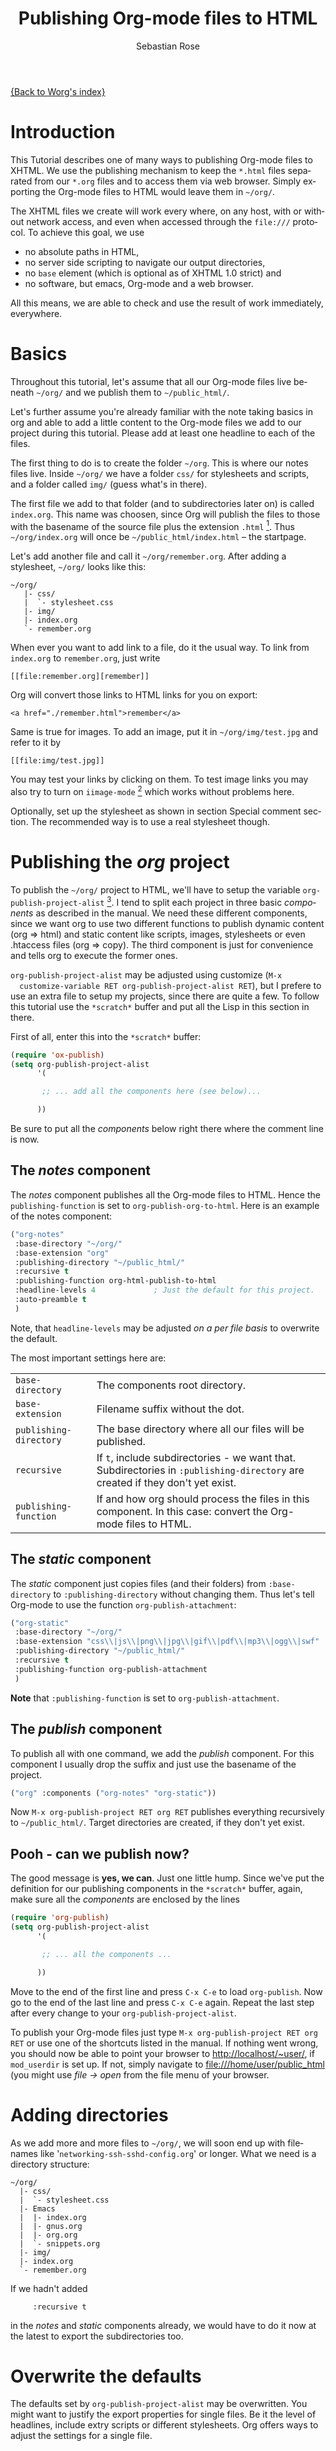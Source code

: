 #+OPTIONS:    H:3 num:nil toc:t \n:nil ::t |:t ^:t -:t f:t *:t tex:t d:(HIDE) tags:not-in-toc
#+STARTUP:    align fold nodlcheck hidestars oddeven lognotestate
#+SEQ_TODO:   TODO(t) INPROGRESS(i) WAITING(w@) | DONE(d) CANCELED(c@)
#+TAGS:       Write(w) Update(u) Fix(f) Check(c)
#+TITLE:      Publishing Org-mode files to HTML
#+AUTHOR:     Sebastian Rose
#+EMAIL:      sebastian_rose gmx de
#+LANGUAGE:   en
#+PRIORITIES: A C B
#+CATEGORY:   worg-tutorial


[[file:../index.org][{Back to Worg's index}]]

* Introduction

  This Tutorial describes one of many ways to publishing Org-mode files to
  XHTML. We use the publishing mechanism to keep the =*.html= files separated
  from our =*.org= files and to access them via web browser. Simply exporting the
  Org-mode files to HTML would leave them in =~/org/=.

  The XHTML files we create will work every where, on any host, with or without
  network access, and even when accessed through the =file:///= protocol. To
  achieve this goal, we use

  - no absolute paths in HTML,
  - no server side scripting to navigate our output directories,
  - no =base= element (which is optional as of XHTML 1.0 strict) and
  - no software, but emacs, Org-mode and a web browser.

  All this means, we are able to check and use the result of work immediately,
  everywhere.

* Basics

  Throughout this tutorial, let's assume that all our Org-mode files live beneath
  =~/org/= and we publish them to =~/public_html/=.

  Let's further assume you're already familiar with the note taking basics in
  org and able to add a little content to the Org-mode files we add to our project
  during this tutorial. Please add at least one headline to each of the files.

  The first thing to do is to create the folder =~/org=. This is where our notes
  files live. Inside =~/org/= we have a folder =css/= for stylesheets and
  scripts, and a folder called =img/= (guess what's in there).

  The first file we add to that folder (and to subdirectories later on) is called
  =index.org=. This name was choosen, since Org will publish the files to those
  with the basename of the source file plus the extension =.html= [fn:1]. Thus
  =~/org/index.org= will once be =~/public_html/index.html= -- the startpage.

  Let's add another file and call it =~/org/remember.org=. After adding a
  stylesheet, =~/org/= looks like this:

  : ~/org/
  :    |- css/
  :    |  `- stylesheet.css
  :    |- img/
  :    |- index.org
  :    `- remember.org

  When ever you want to add link to a file, do it the usual way. To link from
  =index.org= to =remember.org=, just write
  : [[file:remember.org][remember]]
  Org will convert those links to HTML links for you on export:
  : <a href="./remember.html">remember</a>

  Same is true for images. To add an image, put it in =~/org/img/test.jpg= and
  refer to it by
  : [[file:img/test.jpg]]

  You may test your links by clicking on them. To test image links you may also
  try to turn on =iimage-mode= [fn:2] which works without problems here.

  Optionally, set up the stylesheet as shown in section Special comment
  section. The recommended way is to use a real stylesheet though.

* Publishing the /org/ project

  To publish the =~/org/= project to HTML, we'll have to setup the variable
  =org-publish-project-alist= [fn:3].  I tend to split each project in three basic
  /components/ as described in the manual. We need these different components,
  since we want org to use two different functions to publish dynamic content
  (org => html) and static content like scripts, images, stylesheets or even
  .htaccess files (org => copy). The third component is just for convenience and
  tells org to execute the former ones.

  =org-publish-project-alist= may be adjusted using customize (=M-x
  customize-variable RET org-publish-project-alist RET=), but I prefere to
  use an extra file to setup my projects, since there are quite a few. To follow
  this tutorial use the =*scratch*= buffer and put all the Lisp in this section
  in there.

  First of all, enter this into the =*scratch*= buffer:

#+begin_src emacs-lisp
(require 'ox-publish)
(setq org-publish-project-alist
      '(

       ;; ... add all the components here (see below)...

      ))
#+end_src

  Be sure to put all the /components/ below right there where the comment line
  is now.

** The /notes/ component

   The /notes/ component publishes all the Org-mode files to HTML. Hence the
   =publishing-function= is set to =org-publish-org-to-html=. Here is an example
   of the notes component:

#+begin_src emacs-lisp
("org-notes"
 :base-directory "~/org/"
 :base-extension "org"
 :publishing-directory "~/public_html/"
 :recursive t
 :publishing-function org-html-publish-to-html
 :headline-levels 4             ; Just the default for this project.
 :auto-preamble t
 )
#+end_src

   Note, that =headline-levels= may be adjusted [[Overwrite the defaults][on a per file basis]] to overwrite
   the default.

   The most important settings here are:

   | =base-directory=       | The components root directory.                                                                                                |
   | =base-extension=       | Filename suffix without the dot.                                                                                              |
   | =publishing-directory= | The base directory where all our files will be published.                                                                     |
   | =recursive=            | If =t=, include subdirectories - we want that. Subdirectories in =:publishing-directory= are created if they don't yet exist. |
   | =publishing-function=  | If and how org should process the files in this component. In this case: convert the Org-mode files to HTML.                  |

** The /static/ component

   The /static/ component just copies files (and their folders) from
   =:base-directory= to =:publishing-directory= without changing them. Thus
   let's tell Org-mode to use the function =org-publish-attachment=:

#+begin_src emacs-lisp
("org-static"
 :base-directory "~/org/"
 :base-extension "css\\|js\\|png\\|jpg\\|gif\\|pdf\\|mp3\\|ogg\\|swf"
 :publishing-directory "~/public_html/"
 :recursive t
 :publishing-function org-publish-attachment
 )
#+end_src

   *Note* that =:publishing-function= is set to =org-publish-attachment=.

** The /publish/ component

   To publish all with one command, we add the /publish/ component. For this
   component I usually drop the suffix and just use the basename of the
   project.

#+begin_src emacs-lisp
 ("org" :components ("org-notes" "org-static"))
#+end_src

   Now =M-x org-publish-project RET org RET= publishes everything
   recursively to =~/public_html/=. Target directories are created, if they
   don't yet exist.

** Pooh - can we publish now?

   The good message is *yes, we can*. Just one little hump. Since we've put the
   definition for our publishing components in the =*scratch*= buffer, again,
   make sure all the /components/ are enclosed by the lines

#+begin_src emacs-lisp
(require 'org-publish)
(setq org-publish-project-alist
      '(

       ;; ... all the components ...

      ))
#+end_src

   Move to the end of the first line and press =C-x C-e= to load
   =org-publish=. Now go to the end of the last line and press =C-x C-e=
   again. Repeat the last step after every change to your
   =org-publish-project-alist=.

   To publish your Org-mode files just type
   =M-x org-publish-project RET org RET= or use one of the shortcuts listed in
   the manual. If nothing went wrong, you should now be able to point your
   browser to http://localhost/~user/, if =mod_userdir= is set up. If
   not, simply navigate to file:///home/user/public_html (you might use
   /file -> open/ from the file menu of your browser.

* Adding directories

  As we add more and more files to =~/org/=, we will soon end up with filenames
  like '=networking-ssh-sshd-config.org=' or longer. What we need is a
  directory structure:

  : ~/org/
  :   |- css/
  :   |  `- stylesheet.css
  :   |- Emacs
  :   |  |- index.org
  :   |  |- gnus.org
  :   |  |- org.org
  :   |  `- snippets.org
  :   |- img/
  :   |- index.org
  :   `- remember.org

  If we hadn't added
  :      :recursive t
  in the /notes/ and /static/ components already, we would have to do it now at
  the latest to export the subdirectories too.

* Overwrite the defaults

  The defaults set by =org-publish-project-alist= may be overwritten. You might
  want to justify the export properties for single files. Be it the level of
  headlines, include extry scripts or different stylesheets. Org offers ways to adjust
  the settings for a single file.

** The export options template

   The first choice is the /export options template/ on top of the file. When in
   an Org-mode file, you may insert basic information using =C-c C-e #=
   (=org-export-dispatch=) plus "template".  You will be prompted for a template
   choice.  "default" will provide a template for common options, and "html"
   will provide a template for HTML-specific options.

   WARNING: Do *not* copy lines from the sample output below into your
   files. The template might change from release to release. Instead,
   insert a template as above and delete any entries that are not
   applicable.

   The default option inserts the following lines:
   
   : #+TITLE: filename with the extension omitted
   : #+DATE: <2013-06-04 Tue>
   : #+AUTHOR: Your name
   : #+EMAIL: Your email address
   : #+OPTIONS: ':t *:t -:t ::t <:t H:3 \n:nil ^:t arch:headline author:t c:nil
   : #+OPTIONS: creator:comment d:(not LOGBOOK) date:t e:t email:nil f:t inline:t
   : #+OPTIONS: num:t p:nil pri:nil stat:t tags:t tasks:t tex:t timestamp:t toc:t
   : #+OPTIONS: todo:t |:t
   : #+CREATOR: Emacs 24.3.50.3 (Org mode 8.0.3)
   : #+DESCRIPTION:
   : #+EXCLUDE_TAGS: noexport
   : #+KEYWORDS:
   : #+LANGUAGE: en
   : #+SELECT_TAGS: export

   and the html option will add the following:

   : #+OPTIONS: html-postamble:auto html-preamble:t tex:t
   : #+CREATOR: <a href="http://www.gnu.org/software/emacs/">Emacs</a> 24.3.50.3 (<a href="http://orgmode.org">Org</a> mode 8.0.3)
   : #+HTML_CONTAINER: div
   : #+HTML_DOCTYPE: xhtml-strict
   : #+HTML_HEAD:
   : #+HTML_HEAD_EXTRA:
   : #+HTML_HTML5_FANCY:
   : #+HTML_INCLUDE_SCRIPTS:
   : #+HTML_INCLUDE_STYLE:
   : #+HTML_LINK_HOME:
   : #+HTML_LINK_UP:
   : #+HTML_MATHJAX:
   : #+INFOJS_OPT:

   All we have to do now is to alter the options to match our needs. All the
   options are listed in the wonderful Org-mode manual. Note though, that these
   options are only parsed on startup (i.e., when you first open the file). To
   explicitly apply your new options move on any of those lines and press =C-c=
   twice.

** <<<Special comment section>>>

   Also, CSS style variables may be using a special section may be
   #insert/appended to Org-mode files:

   : * COMMENT html style specifications
   :
   : # Local Variables:
   : # org-export-html-style: "<link rel=\"stylesheet\" type=\"text/css\" href=\"css/stylesheet.css\" />"
   : # End:

   =css/stylesheet.css= suits the needs for a file in the root folder. Use \\
   =../css/stylesheet.css= in a subfolder (first level), \\
   =../../css/stylesheet.css= for a file in a sub-sub-folder.

* Tired of export templates?

 If you're like me, you will soon get tired of adding the same export options
 template to numerous files and adjust the title and paths in it. Luckily,
 Org-mode supports laziness and offers an additional way to set up files. All
 we need is a directory (e.g. =~/.emacs.d/org-templates/=) and create the
 following files there:

 + =level-0.org= \\
   This file contains all export options lines. The special comment section
   will not work for files in subdirectories. Hence we always use the export
   options line
   :#+STYLE: <link rel="stylesheet" type="text/css" href="stylesheet.css" />
   ...suitable for each file in the projects root folder
   (=~/org/= or =~/B/= in the examples). Just drop the =#+TITLE= since this
   will be different for every file and automatically set on export (based on
   the filename if omitted).
 + =level-1.org= \\
   This file contains all export options lines for the stylesheet suitable for
   each file in a subfolder of the projects root folder (e.g. =~/org/emacs/=
   or =~/org/networking/=). Just drop the =#+TITLE= again. The options line
   for the stylesheet looks like this:
   :#+STYLE: <link rel="stylesheet" type="text/css" href="../stylesheet.css" />

 + Add more files for more levels.

 Now remove the special comment section from the end of your Org-mode files in
 the project folders and change the export options template to

 : #+SETUPFILE: ~/.emacs.d/org-templates/level-N.org
 : #+TITLE: My Title

 Replace =N= with distance to the root folder (=0=, =1= etc.) of your project
 and press =C-c= twice while still on this line to apply the
 changes. Subsequent lines still overwrite the settings for just this one file.


** More level files

  Also, these /level-N/ files give us the chance to easily switch between different
  export setups. As an example, we could have a separate stylesheet and
  =org-info.js= setup for presentations, and put the appropriate options in a
  file named =level-0-slides.org=:

  : #+INFOJS_OPT: path:org-info.js
  : #+INFOJS_OPT: toc:nil view:slide
  : #+STYLE: <link rel="stylesheet" type="text/css" href="slides.css" />

  Now it's as simple as typing '/-slides/' to change the appearance of any file
  in our project.

* More Projects

   As we get used to note taking in org, we might add an =org= directory to most
   of our projects. All those projects are published as well. Project '=~/B/='
   is published to '=~/public_html/B/=', '=~/C/=' is published to
   '=~/public_html/C/=', and so on. This leads to the problem of common
   stylesheets and current JavaScripts --- and to a new /component/.

** The /inherit/ component

   Once we get tired of copying the static files from one project to another, the
   following configuration does the trick for us. We simply add the /inherit/
   component, that imports all the static files from our =~/org/= directory [fn:4].
   From now on, it will be sufficient to edit stylesheets and scripts just
   there.

#+begin_src emacs-lisp
 ("B-inherit"
  :base-directory "~/org/"
  :recursive t
  :base-extension "css\\|js"
  :publishing-directory "~/public_html/B/"
  :publishing-function org-publish-attachment
 )

 ("B-org"
 :base-directory "~/B/"
 :auto-index t
 :index-filename "sitemap.org"
 :index-title "Sitemap"
 :recursive t
 :base-extension "org"
 :publishing-directory "~/public_html/B/"
 :publishing-function org-publish-org-to-html
 :headline-levels 3
 :auto-preamble t
 )
 ("B-static"
  :base-directory "~/B/"
  :recursive t
  :base-extension "css\\|js\\|png\\|jpg\\|gif\\|pdf\\|mp3\\|ogg\\|swf"
  :publishing-directory "~/public_html/B/"
  :publishing-function org-publish-attachment)

 ("B" :components ("B-inherit" "B-notes" "B-static"))
#+end_src

   *Note*, that the inheritance trick works for non org directories. You might
   want to keep all your stylesheets and scripts in a single place, or even add
   more /inheritance/ to your projects, to import sources from upstream.

   *Note* also, that =B-inherit= exports directly to the web. If you want to track
   the changes to =~org/*.css= directly in =~/B=, you must ensure, that =B-inherit= is
   the first component in =B= since the components in =B= are executed in
   the sequence listed: first get the new stylesheet into =B=, then execute
   =B-static=.

*** One more Example

    As I use [[file:../code/org-info-js/index.org][org-info.js]] and track Worg git, I use "=inherit-org-info-js=" in all
    my =org= projects:

#+begin_src emacs-lisp
 ("inherit-org-info-js"
  :base-directory "~/develop/org/Worg/code/org-info-js/"
  :recursive t
  :base-extension "js"
  :publishing-directory "~/org/"
  :publishing-function org-publish-attachment)

 ;; ... all the rest ... ;;

 ("B" :components ("inherit-org-info-js" "B-inherit" "B-notes" "B-static"))
 ("C" :components ("inherit-org-info-js" "C-inherit" "C-notes" "C-static"))
 ("D" :components ("inherit-org-info-js" "D-inherit" "D-notes" "D-static"))
 ("E" :components ("inherit-org-info-js" "E-inherit" "E-notes" "E-static"))
#+end_src

    ...means, =B= =C= =D= and =E= use my local stylesheets and always the latest
    version of =org-info.js=.

* Overview

  Once there are lots of files and subdirectories, we're in the need of ways to
  easily navigate our notes in a browser. What we need now, is an index, an
  overview of all our note files.

** The sitemap

   Org-modes great publishing also generates a recursive sitemap. Its name 
   defaults to =sitemap.org=, which get's in our way, since we have a real 
   startpage as =sitemap.html= [fn:5]. Fortunately there is a configuration 
   option to change the name of the generated sitemap. To generate the sitemap,
   add these lines to the /notes/ component:

#+begin_src emacs-lisp
 :auto-sitemap t                ; Generate sitemap.org automagically...
 :sitemap-filename "sitemap.org"  ; ... call it sitemap.org (it's the default)...
 :sitemap-title "Sitemap"         ; ... with title 'Sitemap'.
#+end_src

   The sitemap will reflect the tree structure of the project. To access the
   sitemap easily, we could do two things:

   1. Setup the '/UP/' link of the Startpage to link to =sitemap.html= (see next
      section),
   2. use the '=#+INCLUDE: sitemap.org=' directive. Most of my Org-mode files
      contain a chapter called "/Links/" at the end of the file, which contains
      a subsection /Sitemap/ that in turn just consists of that
      diretive. For the =index.org= files in the root directory, I include the
      sitemap as the first section.

   You can also change the position of folders with =:sitemap-sort-folders=,
   this can be set to =last= or =first= (default), to display folders last or 
   first.

** org-info.js

   Another way to get additional links to navigate the structure is
   [[file:../code/org-info-js/index.org][org-info.js]]. Let's set it up like this (either in every file, or in
   =org-level-N.org=, where =N > 0=):

   : #+LINK_UP: index.html

   This makes the little /UP/ link ('=h=') point to the =index.html= in the
   current directory.

   The =index.org= in the root of the project has the /index file/ as section 2
   (which I may reach pressing '=n=' then), and the same option set like this:

   : #+LINK_UP: sitemap.html

   For an =index.org= in a subdirectory:

   : #+LINK_UP: ../index.html

   The =LINK_HOME= always points to the same file:

   : #+LINK_HOME: http://localhost/~user/index.html

   Please consider replacing the last one with a relative path (which will be
   different for every level of subdirectories).

   No matter where we are, we may always press =H n= and we face the sitemap.
   No matter where we are, we may always press =h= to move up the tree.

* Special symbols

  This is a list of LaTeX symbols understood by Org-mode. You may use most of
  those LaTeX symbols to get the desired results (shown in the first column)
  when exporting to HTML. Note though, that not all symbols are translated to
  HTML. They are listed anyway, since they may be used for LaTeX export
  nonetheless. Some characters in the first column are invisible (spaces). To
  see them, mark the part of the table using the mouse.

  You may produce special HTML characters for verbatim =#+BEGIN\_HTML= sections
  using http://www-atm.physics.ox.ac.uk/user/iwi/charmap.html (download link on
  the bottom of that page).


  | Symbol      | LaTeX                    |
  |-------------+--------------------------|
  | \nbsp       | ~\nbsp~                  |
  | \iexcl      | ~\iexcl~                 |
  | \cent       | ~\cent~                  |
  | \pound      | ~\pound~                 |
  | \curren     | ~\curren~                |
  | \yen        | ~\yen~                   |
  | \brvbar     | ~\brvbar~                |
  | \vert       | ~\vert~                  |
  | \sect       | ~\sect~                  |
  | \uml        | ~\uml~                   |
  | \copy       | ~\copy~                  |
  | \ordf       | ~\ordf~                  |
  | \laquo      | ~\laquo~                 |
  | \not        | ~\not~                   |
  | \shy        | ~\shy~                   |
  | \reg        | ~\reg~                   |
  | \macr       | ~\macr~                  |
  | \deg        | ~\deg~                   |
  | \plusmn     | ~\plusmn~                |
  | \sup1       | ~\sup1~                  |
  | \sup2       | ~\sup2~                  |
  | \sup3       | ~\sup3~                  |
  | \acute      | ~\acute~                 |
  | \micro      | ~\micro~                 |
  | \para       | ~\para~                  |
  | \middot     | ~\middot~                |
  | \odot       | ~\odot~                  |
  | \star       | ~\star~                  |
  | \cedil      | ~\cedil~                 |
  | \ordm       | ~\ordm~                  |
  | \raquo      | ~\raquo~                 |
  | \frac14     | ~\frac14~                |
  | \frac12     | ~\frac12~                |
  | \frac34     | ~\frac34~                |
  | \iquest     | ~\iquest~                |
  | \Agrave     | ~\Agrave~                |
  | \Aacute     | ~\Aacute~                |
  | \Acirc      | ~\Acirc~                 |
  | \Atilde     | ~\Atilde~                |
  | \Auml       | ~\Auml~                  |
  | \Aring      | ~\Aring~ ~\AA~           |
  | \AElig      | ~\AElig~                 |
  | \Ccedil     | ~\Ccedil~                |
  | \Egrave     | ~\Egrave~                |
  | \Eacute     | ~\Eacute~                |
  | \Ecirc      | ~\Ecirc~                 |
  | \Euml       | ~\Euml~                  |
  | \Igrave     | ~\Igrave~                |
  | \Iacute     | ~\Iacute~                |
  | \Icirc      | ~\Icirc~                 |
  | \Iuml       | ~\Iuml~                  |
  | \ETH        | ~\ETH~                   |
  | \Ntilde     | ~\Ntilde~                |
  | \Ograve     | ~\Ograve~                |
  | \Oacute     | ~\Oacute~                |
  | \Ocirc      | ~\Ocirc~                 |
  | \Otilde     | ~\Otilde~                |
  | \Ouml       | ~\Ouml~                  |
  | \times      | ~\times~                 |
  | \Oslash     | ~\Oslash~                |
  | \Ugrave     | ~\Ugrave~                |
  | \Uacute     | ~\Uacute~                |
  | \Ucirc      | ~\Ucirc~                 |
  | \Uuml       | ~\Uuml~                  |
  | \Yacute     | ~\Yacute~                |
  | \THORN      | ~\THORN~                 |
  | \szlig      | ~\szlig~                 |
  | \agrave     | ~\agrave~                |
  | \aacute     | ~\aacute~                |
  | \acirc      | ~\acirc~                 |
  | \atilde     | ~\atilde~                |
  | \auml       | ~\auml~                  |
  | \aring      | ~\aring~                 |
  | \aelig      | ~\aelig~                 |
  | \ccedil     | ~\ccedil~                |
  | \egrave     | ~\egrave~                |
  | \eacute     | ~\eacute~                |
  | \ecirc      | ~\ecirc~                 |
  | \euml       | ~\euml~                  |
  | \igrave     | ~\igrave~                |
  | \iacute     | ~\iacute~                |
  | \icirc      | ~\icirc~                 |
  | \iuml       | ~\iuml~                  |
  | \eth        | ~\eth~                   |
  | \ntilde     | ~\ntilde~                |
  | \ograve     | ~\ograve~                |
  | \oacute     | ~\oacute~                |
  | \ocirc      | ~\ocirc~                 |
  | \otilde     | ~\otilde~                |
  | \ouml       | ~\ouml~                  |
  | \oslash     | ~\oslash~                |
  | \ugrave     | ~\ugrave~                |
  | \uacute     | ~\uacute~                |
  | \ucirc      | ~\ucirc~                 |
  | \uuml       | ~\uuml~                  |
  | \yacute     | ~\yacute~                |
  | \thorn      | ~\thorn~                 |
  | \yuml       | ~\yuml~                  |
  | \fnof       | ~\fnof~                  |
  | \Alpha      | ~\Alpha~                 |
  | \Beta       | ~\Beta~                  |
  | \Gamma      | ~\Gamma~                 |
  | \Delta      | ~\Delta~                 |
  | \Epsilon    | ~\Epsilon~               |
  | \Zeta       | ~\Zeta~                  |
  | \Eta        | ~\Eta~                   |
  | \Theta      | ~\Theta~                 |
  | \Iota       | ~\Iota~                  |
  | \Kappa      | ~\Kappa~                 |
  | \Lambda     | ~\Lambda~                |
  | \Mu         | ~\Mu~                    |
  | \Nu         | ~\Nu~                    |
  | \Xi         | ~\Xi~                    |
  | \Omicron    | ~\Omicron~               |
  | \Pi         | ~\Pi~                    |
  | \Rho        | ~\Rho~                   |
  | \Sigma      | ~\Sigma~                 |
  | \Tau        | ~\Tau~                   |
  | \Upsilon    | ~\Upsilon~               |
  | \Phi        | ~\Phi~                   |
  | \Chi        | ~\Chi~                   |
  | \Psi        | ~\Psi~                   |
  | \Omega      | ~\Omega~                 |
  | \alpha      | ~\alpha~                 |
  | \beta       | ~\beta~                  |
  | \gamma      | ~\gamma~                 |
  | \delta      | ~\delta~                 |
  | \epsilon    | ~\epsilon~               |
  | \varepsilon | ~\varepsilon~            |
  | \zeta       | ~\zeta~                  |
  | \eta        | ~\eta~                   |
  | \theta      | ~\theta~                 |
  | \iota       | ~\iota~                  |
  | \kappa      | ~\kappa~                 |
  | \lambda     | ~\lambda~                |
  | \mu         | ~\mu~                    |
  | \nu         | ~\nu~                    |
  | \xi         | ~\xi~                    |
  | \omicron    | ~\omicron~               |
  | \pi         | ~\pi~                    |
  | \rho        | ~\rho~                   |
  | \sigmaf     | ~\sigmaf~  ~\varsigma~   |
  | \sigma      | ~\sigma~                 |
  | \tau        | ~\tau~                   |
  | \upsilon    | ~\upsilon~               |
  | \phi        | ~\phi~                   |
  | \chi        | ~\chi~                   |
  | \psi        | ~\psi~                   |
  | \omega      | ~\omega~                 |
  | \thetasym   | ~\thetasym~  ~\vartheta~ |
  | \upsih      | ~\upsih~                 |
  | \piv        | ~\piv~                   |
  | \bull       | ~\bull~  ~\bullet~       |
  | \hellip     | ~\hellip~  ~\dots~       |
  | \prime      | ~\prime~                 |
  | \Prime      | ~\Prime~                 |
  | \oline      | ~\oline~                 |
  | \frasl      | ~\frasl~                 |
  | \weierp     | ~\weierp~                |
  | \image      | ~\image~                 |
  | \real       | ~\real~                  |
  | \trade      | ~\trade~                 |
  | \alefsym    | ~\alefsym~               |
  | \larr       | ~\larr~                  |
  | \uarr       | ~\uarr~                  |
  | \rarr       | ~\rarr~                  |
  | \darr       | ~\darr~                  |
  | \harr       | ~\harr~                  |
  | \crarr      | ~\crarr~                 |
  | \lArr       | ~\lArr~                  |
  | \uArr       | ~\uArr~                  |
  | \rArr       | ~\rArr~                  |
  | \dArr       | ~\dArr~                  |
  | \hArr       | ~\hArr~                  |
  | \forall     | ~\forall~                |
  | \part       | ~\part~                  |
  | \exist      | ~\exist~                 |
  | \empty      | ~\empty~                 |
  | \nabla      | ~\nabla~                 |
  | \isin       | ~\isin~                  |
  | \notin      | ~\notin~                 |
  | \ni         | ~\ni~                    |
  | \prod       | ~\prod~                  |
  | \sum        | ~\sum~                   |
  | \minus      | ~\minus~                 |
  | \lowast     | ~\lowast~                |
  | \radic      | ~\radic~                 |
  | \prop       | ~\prop~                  |
  | \infin      | ~\infin~                 |
  | \ang        | ~\ang~                   |
  | \cap        | ~\cap~                   |
  | \cup        | ~\cup~                   |
  | \int        | ~\int~                   |
  | \there4     | ~\there4~                |
  | \sim        | ~\sim~                   |
  | \cong       | ~\cong~                  |
  | \asymp      | ~\asymp~                 |
  | \ne         | ~\ne~                    |
  | \equiv      | ~\equiv~                 |
  | \le         | ~\le~                    |
  | \ge         | ~\ge~                    |
  | \sub        | ~\sub~                   |
  | \sup        | ~\sup~                   |
  | \nsub       | ~\nsub~                  |
  | \sube       | ~\sube~                  |
  | \supe       | ~\supe~                  |
  | \oplus      | ~\oplus~                 |
  | \otimes     | ~\otimes~                |
  | \perp       | ~\perp~                  |
  | \sdot       | ~\sdot~                  |
  | \lceil      | ~\lceil~                 |
  | \rceil      | ~\rceil~                 |
  | \lfloor     | ~\lfloor~                |
  | \rfloor     | ~\rfloor~                |
  | \lang       | ~\lang~                  |
  | \rang       | ~\rang~                  |
  | \loz        | ~\loz~                   |
  | \spades     | ~\spades~                |
  | \clubs      | ~\clubs~                 |
  | \hearts     | ~\hearts~                |
  | \diams      | ~\diams~                 |
  | \smile      | ~\smile~                 |
  | \quot       | ~\quot~                  |
  | \amp        | ~\amp~                   |
  | \lt         | ~\lt~                    |
  | \gt         | ~\gt~                    |
  | \OElig      | ~\OElig~                 |
  | \oelig      | ~\oelig~                 |
  | \Scaron     | ~\Scaron~                |
  | \scaron     | ~\scaron~                |
  | \Yuml       | ~\Yuml~                  |
  | \circ       | ~\circ~                  |
  | \tilde      | ~\tilde~                 |
  | \ensp       | ~\ensp~                  |
  | \emsp       | ~\emsp~                  |
  | \thinsp     | ~\thinsp~                |
  | \zwnj       | ~\zwnj~                  |
  | \zwj        | ~\zwj~                   |
  | \lrm        | ~\lrm~                   |
  | \rlm        | ~\rlm~                   |
  | \ndash      | ~\ndash~                 |
  | \mdash      | ~\mdash~                 |
  | \lsquo      | ~\lsquo~                 |
  | \rsquo      | ~\rsquo~                 |
  | \sbquo      | ~\sbquo~                 |
  | \ldquo      | ~\ldquo~                 |
  | \rdquo      | ~\rdquo~                 |
  | \bdquo      | ~\bdquo~                 |
  | \dagger     | ~\dagger~                |
  | \Dagger     | ~\Dagger~                |
  | \permil     | ~\permil~                |
  | \lsaquo     | ~\lsaquo~                |
  | \rsaquo     | ~\rsaquo~                |
  | \euro       | ~\euro~                  |
  | \arccos     | ~\arccos~                |
  | \arcsin     | ~\arcsin~                |
  | \arctan     | ~\arctan~                |
  | \arg        | ~\arg~                   |
  | \cos        | ~\cos~                   |
  | \cosh       | ~\cosh~                  |
  | \cot        | ~\cot~                   |
  | \coth       | ~\coth~                  |
  | \csc        | ~\csc~                   |
  | \deg        | ~\deg~                   |
  | \det        | ~\det~                   |
  | \dim        | ~\dim~                   |
  | \exp        | ~\exp~                   |
  | \gcd        | ~\gcd~                   |
  | \hom        | ~\hom~                   |
  | \inf        | ~\inf~                   |
  | \ker        | ~\ker~                   |
  | \lg         | ~\lg~                    |
  | \lim        | ~\lim~                   |
  | \liminf     | ~\liminf~                |
  | \limsup     | ~\limsup~                |
  | \ln         | ~\ln~                    |
  | \log        | ~\log~                   |
  | \max        | ~\max~                   |
  | \min        | ~\min~                   |
  | \Pr         | ~\Pr~                    |
  | \sec        | ~\sec~                   |
  | \sin        | ~\sin~                   |
  | \sinh       | ~\sinh~                  |
  | \tan        | ~\tan~                   |
  | \tanh       | ~\tanh~                  |


* Further reading

   For more information you might want to read the great [[http://orgmode.org/manual/][Org-mode manual]]. One of
   the nicest mailing lists on this planet, BTW, is [[http://lists.gnu.org/archive/html/emacs-orgmode/][emacs-orgmode (archive)]]
   where you might as well find answers to your questions.


   Have fun!




* Footnotes

[fn:1]  You may customize the file suffix for exported files like this:
 =M-x customize RET org-export-html-extension=.

[fn:2]  ...by typing =M-x iimage-mode RET=. iimage-mode even shows *.svg images, if
 =librsvg= was present on compile time. FIXME: is this true for emacs22 ?

[fn:3]  All components of =org-publish-projects-alist= are documented in the [[http://orgmode.org/manual/Project-alist.html#Project-alist][Org Mode
    Manual]].

[fn:4]  Files may be copied from arbitrary src directories to any target directory
 desired.

[fn:5]  This is primarily because of the behaviour of servers. When we navigate
 to http://orgmode.org/worg/ we will face the =index.html= if present.
